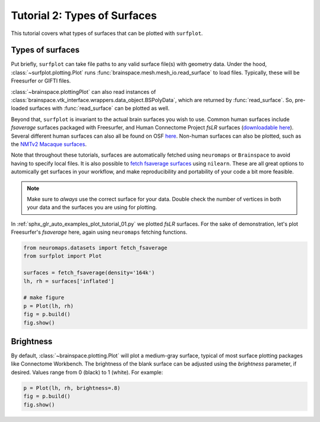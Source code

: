 
.. DO NOT EDIT.
.. THIS FILE WAS AUTOMATICALLY GENERATED BY SPHINX-GALLERY.
.. TO MAKE CHANGES, EDIT THE SOURCE PYTHON FILE:
.. "auto_examples/plot_tutorial_02.py"
.. LINE NUMBERS ARE GIVEN BELOW.

.. only:: html

    .. note::
        :class: sphx-glr-download-link-note

        Click :ref:`here <sphx_glr_download_auto_examples_plot_tutorial_02.py>`
        to download the full example code

.. rst-class:: sphx-glr-example-title

.. _sphx_glr_auto_examples_plot_tutorial_02.py:


.. _tutorial02_ref:

Tutorial 2: Types of Surfaces
=============================

This tutorial covers what types of surfaces that can be plotted with 
``surfplot``. 

Types of surfaces
-----------------

Put briefly, ``surfplot`` can take file paths to any valid surface file(s) 
with geometry data. Under the hood, :class:`~surfplot.plotting.Plot` runs 
:func:`brainspace.mesh.mesh_io.read_surface` to load files. Typically, these
will be Freesurfer or GIFTI files. 

:class:`~brainspace.plottingPlot` can also read instances of 
:class:`brainspace.vtk_interface.wrappers.data_object.BSPolyData`, which are 
returned by :func:`read_surface`. So, pre-loaded surfaces with 
:func:`read_surface` can be plotted as well.

Beyond that, ``surfplot`` is invariant to the actual brain surfaces you wish
to use. Common human surfaces include `fsaverage` surfaces packaged with 
Freesurfer, and Human Connectome Project `fsLR` surfaces (`downloadable here 
<https://balsa.wustl.edu/reference/show/pkXDZ>`_). Several different 
human surfaces can also all be found on OSF `here <https://osf.io/4mw3a/>`_. 
Non-human surfaces can also be plotted, such as the `NMTv2 Macaque surfaces 
<https://afni.nimh.nih.gov/pub/dist/doc/htmldoc/nonhuman/macaque_tempatl/template_nmtv2.html>`_.

Note that throughout these tutorials, surfaces are automatically fetched using
``neuromaps`` or  ``Brainspace`` to avoid having to specify local files. It
is also possible to `fetch fsaverage surfaces <https://nilearn.github.io/modules/generated/nilearn.datasets.fetch_surf_fsaverage.html#nilearn.datasets.fetch_surf_fsaverage>`_
using ``nilearn``. These are all great options to automically get surfaces in
your workflow, and make reproducibility and portability of your code a bit 
more feasible.

.. note::
    Make sure to *always* use the correct surface for your data. Double check 
    the number of vertices in both your data and the surfaces you are using for
    plotting.

In :ref:`sphx_glr_auto_examples_plot_tutorial_01.py` we plotted `fsLR` 
surfaces. For the sake of demonstration, let's plot Freesurfer's `fsaverage` 
here, again using ``neuromaps`` fetching functions.

.. GENERATED FROM PYTHON SOURCE LINES 48-58

.. code-block:: default

    from neuromaps.datasets import fetch_fsaverage
    from surfplot import Plot

    surfaces = fetch_fsaverage(density='164k')
    lh, rh = surfaces['inflated']

    # make figure
    p = Plot(lh, rh)
    fig = p.build()
    fig.show()



.. image:: /auto_examples/images/sphx_glr_plot_tutorial_02_001.png
    :alt: plot tutorial 02
    :class: sphx-glr-single-img





.. GENERATED FROM PYTHON SOURCE LINES 59-66

Brightness
----------

By default, :class:`~brainspace.plotting.Plot` will plot a medium-gray surface, 
typical of most surface plotting packages like Connectome Workbench. The 
brightness of the blank surface can be adjusted using the `brightness` 
parameter, if desired. Values range from 0 (black) to 1 (white). For example:  

.. GENERATED FROM PYTHON SOURCE LINES 66-69

.. code-block:: default

    p = Plot(lh, rh, brightness=.8)
    fig = p.build()
    fig.show()



.. image:: /auto_examples/images/sphx_glr_plot_tutorial_02_002.png
    :alt: plot tutorial 02
    :class: sphx-glr-single-img






.. rst-class:: sphx-glr-timing

   **Total running time of the script:** ( 0 minutes  0.929 seconds)


.. _sphx_glr_download_auto_examples_plot_tutorial_02.py:


.. only :: html

 .. container:: sphx-glr-footer
    :class: sphx-glr-footer-example



  .. container:: sphx-glr-download sphx-glr-download-python

     :download:`Download Python source code: plot_tutorial_02.py <plot_tutorial_02.py>`



  .. container:: sphx-glr-download sphx-glr-download-jupyter

     :download:`Download Jupyter notebook: plot_tutorial_02.ipynb <plot_tutorial_02.ipynb>`


.. only:: html

 .. rst-class:: sphx-glr-signature

    `Gallery generated by Sphinx-Gallery <https://sphinx-gallery.github.io>`_

